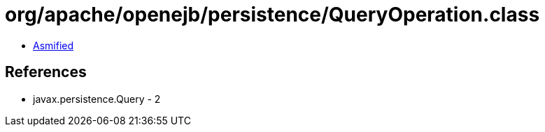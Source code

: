 = org/apache/openejb/persistence/QueryOperation.class

 - link:QueryOperation-asmified.java[Asmified]

== References

 - javax.persistence.Query - 2
